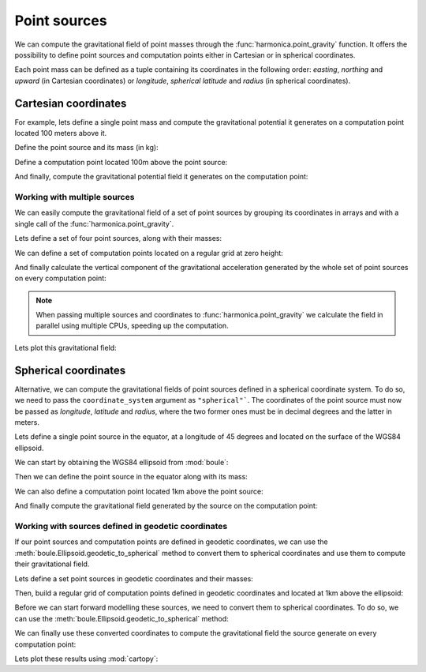 .. _point:

Point sources
=============

We can compute the gravitational field of point masses through the
:func:`harmonica.point_gravity` function.
It offers the possibility to define point sources and computation points either
in Cartesian or in spherical coordinates.

Each point mass can be defined as a tuple containing its coordinates in the
following order: *easting*, *northing* and *upward* (in Cartesian coordinates)
or *longitude*, *spherical latitude* and *radius* (in spherical coordinates).

Cartesian coordinates
---------------------

.. jupyter-execute::
   :hide-code:

   import harmonica as hm

For example, lets define a single point mass and compute the gravitational
potential it generates on a computation point located 100 meters above it.

Define the point source and its mass (in kg):

.. jupyter-execute::

   point = (400, 300, 200)
   mass = 1e6

Define a computation point located 100m above the point source:

.. jupyter-execute::

   coordinates = (point[0], point[1], point[2] + 100)

And finally, compute the gravitational potential field it generates on the
computation point:

.. jupyter-execute::

   potential = hm.point_gravity(coordinates, point, mass, field="potential")
   print(potential, "J/kg")


Working with multiple sources
^^^^^^^^^^^^^^^^^^^^^^^^^^^^^

We can easily compute the gravitational field of a set of point sources by
grouping its coordinates in arrays and with a single call of the
:func:`harmonica.point_gravity`.

Lets define a set of four point sources, along with their masses:

.. jupyter-execute::

   import numpy as np

   easting = np.array([250, 750, 250, 750])
   northing = np.array([250, 250, 750, 750])
   upward = np.array([-100, -100, -100, -100])
   points = (easting, northing, upward)

   masses = np.array([1e6, -1e6, 2e6, -3e6])

We can define a set of computation points located on a regular grid at zero
height:

.. jupyter-execute::

   import verde as vd

   coordinates = vd.grid_coordinates(
       region=(-250, 1250, -250, 1250), shape=(40, 40), extra_coords=0
   )

And finally calculate the vertical component of the gravitational acceleration
generated by the whole set of point sources on every computation point:

.. jupyter-execute::

   g_z = hm.point_gravity(coordinates, points, masses, field="g_z")

.. note::

   When passing multiple sources and coordinates to
   :func:`harmonica.point_gravity` we calculate the field in parallel using
   multiple CPUs, speeding up the computation.

Lets plot this gravitational field:

.. jupyter-execute::

   import matplotlib.pyplot as plt

   maxabs = vd.maxabs(g_z)
   plt.pcolormesh(
       *coordinates[:2], g_z, vmin=-maxabs, vmax=maxabs, cmap="seismic"
   )
   plt.colorbar(label="mGal")
   plt.gca().set_aspect("equal")
   plt.xlabel("easting [m]")
   plt.ylabel("northing [m]")
   plt.show()



Spherical coordinates
---------------------

Alternative, we can compute the gravitational fields of point sources defined
in a spherical coordinate system. To do so, we need to pass the
``coordinate_system`` argument as ``"spherical"```. The coordinates of the
point source must now be passed as *longitude*, *latitude* and *radius*, where
the two former ones must be in decimal degrees and the latter in meters.

Lets define a single point source in the equator, at a longitude of 45 degrees
and located on the surface of the WGS84 ellipsoid.

We can start by obtaining the WGS84 ellipsoid from :mod:`boule`:

.. jupyter-execute::

   import boule as bl

   ellipsoid = bl.WGS84


Then we can define the point source in the equator along with its mass:

.. jupyter-execute::

   longitude, latitude = 45, 0
   radius = ellipsoid.geocentric_radius(latitude, geodetic=False)
   point = (longitude, latitude, radius)

   mass = 1e6

We can also define a computation point located 1km above the point source:

.. jupyter-execute::

   coordinates = (point[0], point[1], point[2] + 1000)

And finally compute the gravitational field generated by the source on the
computation point:

.. jupyter-execute::

   g_z = hm.point_gravity(
       coordinates, point, mass, field="g_z", coordinate_system="spherical"
   )
   print(g_z, "mGal")


Working with sources defined in geodetic coordinates
^^^^^^^^^^^^^^^^^^^^^^^^^^^^^^^^^^^^^^^^^^^^^^^^^^^^

If our point sources and computation points are defined in geodetic
coordinates, we can use the :meth:`boule.Ellipsoid.geodetic_to_spherical`
method to convert them to spherical coordinates and use them to compute their
gravitational field.

Lets define a set point sources in geodetic coordinates and their masses:

.. jupyter-execute::

   longitude = np.array([-71, -71, -69, -69])
   latitude = np.array([-45, -43, -45, -43])
   height = np.array([-10e3, -20e3, -30e3, -20e3])
   points = (longitude, latitude, height)

   masses = np.array([1e6, 2e6, -3e6, 5e6])


Then, build a regular grid of computation points defined in geodetic
coordinates and located at 1km above the ellipsoid:

.. jupyter-execute::

   coordinates = vd.grid_coordinates(
       region=(-72, -68, -46, -42),
       shape=(101, 101),
       extra_coords=20e3,
   )

Before we can start forward modelling these sources, we need to convert them to
spherical coordinates. To do so, we can use the
:meth:`boule.Ellipsoid.geodetic_to_spherical` method:

.. jupyter-execute::

   points_spherical = ellipsoid.geodetic_to_spherical(*points)
   coordinates_spherical = ellipsoid.geodetic_to_spherical(*coordinates)

We can finally use these converted coordinates to compute the gravitational
field the source generate on every computation point:

.. jupyter-execute::

   g_z = hm.point_gravity(
       coordinates_spherical,
       points_spherical,
       masses,
       field="g_z",
       coordinate_system="spherical",
   )

Lets plot these results using :mod:`cartopy`:

.. jupyter-execute::

   import cartopy.crs as ccrs

   plt.figure(figsize=(8, 6))
   ax = plt.axes(projection=ccrs.Mercator())
   maxabs = vd.maxabs(g_z)
   tmp = ax.pcolormesh(
       *coordinates[:2],
       g_z,
       vmin=-maxabs,
       vmax=maxabs,
       cmap="seismic",
       transform=ccrs.PlateCarree(),
   )
   ax.set_title("Gravitational acceleration (downward)")
   plt.colorbar(tmp, ax=ax, pad=0.04, shrink=0.73, label="mGal")
   plt.show()
